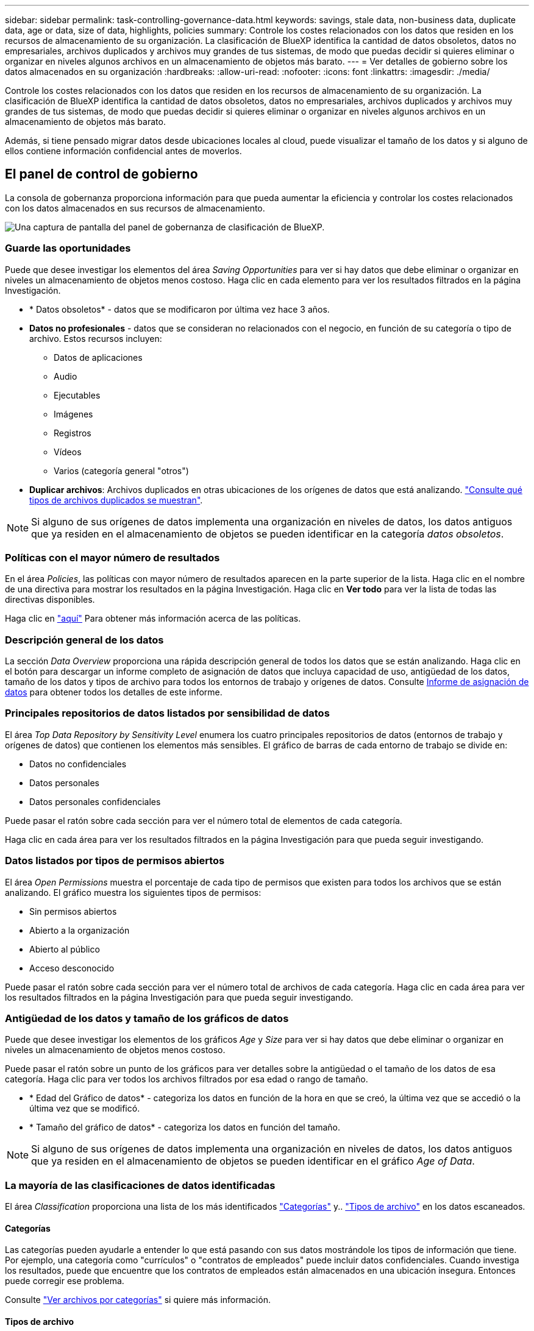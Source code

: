 ---
sidebar: sidebar 
permalink: task-controlling-governance-data.html 
keywords: savings, stale data, non-business data, duplicate data, age or data, size of data, highlights, policies 
summary: Controle los costes relacionados con los datos que residen en los recursos de almacenamiento de su organización. La clasificación de BlueXP identifica la cantidad de datos obsoletos, datos no empresariales, archivos duplicados y archivos muy grandes de tus sistemas, de modo que puedas decidir si quieres eliminar o organizar en niveles algunos archivos en un almacenamiento de objetos más barato. 
---
= Ver detalles de gobierno sobre los datos almacenados en su organización
:hardbreaks:
:allow-uri-read: 
:nofooter: 
:icons: font
:linkattrs: 
:imagesdir: ./media/


[role="lead"]
Controle los costes relacionados con los datos que residen en los recursos de almacenamiento de su organización. La clasificación de BlueXP identifica la cantidad de datos obsoletos, datos no empresariales, archivos duplicados y archivos muy grandes de tus sistemas, de modo que puedas decidir si quieres eliminar o organizar en niveles algunos archivos en un almacenamiento de objetos más barato.

Además, si tiene pensado migrar datos desde ubicaciones locales al cloud, puede visualizar el tamaño de los datos y si alguno de ellos contiene información confidencial antes de moverlos.



== El panel de control de gobierno

La consola de gobernanza proporciona información para que pueda aumentar la eficiencia y controlar los costes relacionados con los datos almacenados en sus recursos de almacenamiento.

image:screenshot_compliance_governance_dashboard.png["Una captura de pantalla del panel de gobernanza de clasificación de BlueXP."]



=== Guarde las oportunidades

Puede que desee investigar los elementos del área _Saving Opportunities_ para ver si hay datos que debe eliminar o organizar en niveles un almacenamiento de objetos menos costoso. Haga clic en cada elemento para ver los resultados filtrados en la página Investigación.

* * Datos obsoletos* - datos que se modificaron por última vez hace 3 años.
* *Datos no profesionales* - datos que se consideran no relacionados con el negocio, en función de su categoría o tipo de archivo. Estos recursos incluyen:
+
** Datos de aplicaciones
** Audio
** Ejecutables
** Imágenes
** Registros
** Vídeos
** Varios (categoría general "otros")


* *Duplicar archivos*: Archivos duplicados en otras ubicaciones de los orígenes de datos que está analizando. link:task-investigate-data.html#view-all-duplicated-files["Consulte qué tipos de archivos duplicados se muestran"].



NOTE: Si alguno de sus orígenes de datos implementa una organización en niveles de datos, los datos antiguos que ya residen en el almacenamiento de objetos se pueden identificar en la categoría _datos obsoletos_.



=== Políticas con el mayor número de resultados

En el área _Policies_, las políticas con mayor número de resultados aparecen en la parte superior de la lista. Haga clic en el nombre de una directiva para mostrar los resultados en la página Investigación. Haga clic en *Ver todo* para ver la lista de todas las directivas disponibles.

Haga clic en link:task-using-policies.html["aquí"] Para obtener más información acerca de las políticas.



=== Descripción general de los datos

La sección _Data Overview_ proporciona una rápida descripción general de todos los datos que se están analizando. Haga clic en el botón para descargar un informe completo de asignación de datos que incluya capacidad de uso, antigüedad de los datos, tamaño de los datos y tipos de archivo para todos los entornos de trabajo y orígenes de datos. Consulte <<Informe de asignación de datos,Informe de asignación de datos>> para obtener todos los detalles de este informe.



=== Principales repositorios de datos listados por sensibilidad de datos

El área _Top Data Repository by Sensitivity Level_ enumera los cuatro principales repositorios de datos (entornos de trabajo y orígenes de datos) que contienen los elementos más sensibles. El gráfico de barras de cada entorno de trabajo se divide en:

* Datos no confidenciales
* Datos personales
* Datos personales confidenciales


Puede pasar el ratón sobre cada sección para ver el número total de elementos de cada categoría.

Haga clic en cada área para ver los resultados filtrados en la página Investigación para que pueda seguir investigando.



=== Datos listados por tipos de permisos abiertos

El área _Open Permissions_ muestra el porcentaje de cada tipo de permisos que existen para todos los archivos que se están analizando. El gráfico muestra los siguientes tipos de permisos:

* Sin permisos abiertos
* Abierto a la organización
* Abierto al público
* Acceso desconocido


Puede pasar el ratón sobre cada sección para ver el número total de archivos de cada categoría. Haga clic en cada área para ver los resultados filtrados en la página Investigación para que pueda seguir investigando.



=== Antigüedad de los datos y tamaño de los gráficos de datos

Puede que desee investigar los elementos de los gráficos _Age_ y _Size_ para ver si hay datos que debe eliminar o organizar en niveles un almacenamiento de objetos menos costoso.

Puede pasar el ratón sobre un punto de los gráficos para ver detalles sobre la antigüedad o el tamaño de los datos de esa categoría. Haga clic para ver todos los archivos filtrados por esa edad o rango de tamaño.

* * Edad del Gráfico de datos* - categoriza los datos en función de la hora en que se creó, la última vez que se accedió o la última vez que se modificó.
* * Tamaño del gráfico de datos* - categoriza los datos en función del tamaño.



NOTE: Si alguno de sus orígenes de datos implementa una organización en niveles de datos, los datos antiguos que ya residen en el almacenamiento de objetos se pueden identificar en el gráfico _Age of Data_.



=== La mayoría de las clasificaciones de datos identificadas

El área _Classification_ proporciona una lista de los más identificados link:task-controlling-private-data.html#view-files-by-categories["Categorías"^] y.. link:task-controlling-private-data.html#view-files-by-file-types["Tipos de archivo"^] en los datos escaneados.



==== Categorías

Las categorías pueden ayudarle a entender lo que está pasando con sus datos mostrándole los tipos de información que tiene. Por ejemplo, una categoría como "currículos" o "contratos de empleados" puede incluir datos confidenciales. Cuando investiga los resultados, puede que encuentre que los contratos de empleados están almacenados en una ubicación insegura. Entonces puede corregir ese problema.

Consulte link:task-controlling-private-data.html#view-files-by-categories["Ver archivos por categorías"^] si quiere más información.



==== Tipos de archivo

La revisión de los tipos de archivo puede ayudarle a controlar los datos confidenciales porque puede encontrar que determinados tipos de archivo no se almacenan correctamente.

Consulte link:task-controlling-private-data.html#view-files-by-file-types["Visualización de tipos de archivo"^] si quiere más información.



== Informe de asignación de datos

El informe de asignación de datos proporciona una descripción general de los datos que se almacenan en sus fuentes de datos empresariales para ayudarle en la toma de decisiones de migración, copia de seguridad, seguridad y procesos de cumplimiento de normativas. En el informe se enumera una descripción general que resume todos sus entornos de trabajo y orígenes de datos y, a continuación, proporciona un desglose para cada entorno de trabajo.

El informe incluye la siguiente información:

[cols="25,65"]
|===
| Categoría | Descripción 


| Capacidad de uso | Para todos los entornos de trabajo: Enumera el número de archivos y la capacidad utilizada para cada entorno de trabajo. Para entornos de trabajo individuales: Enumera los archivos que utilizan la mayor capacidad. 


| Antigüedad de los datos | Proporciona tres gráficos para cuándo se crearon los archivos, la última modificación o el último acceso. Enumera el número de archivos y su capacidad utilizada, en función de determinados rangos de fechas. 


| Tamaño de los datos | Enumera el número de archivos que existen dentro de determinados rangos de tamaño en los entornos de trabajo. 


| Tipos de archivo | Enumera el número total de archivos y la capacidad utilizada para cada tipo de archivo que se almacena en sus entornos de trabajo. 
|===


=== Generar el informe de asignación de datos

Este informe se genera desde la pestaña Gobernanza de la clasificación de BlueXP.

.Pasos
. En el menú BlueXP, haga clic en *Gobierno > Clasificación*.
. Haga clic en *Gobierno* y, a continuación, haga clic en el botón *Informe de asignación de datos*.
+
image:screenshot_compliance_data_mapping_report_button.png["Captura de pantalla del panel de gobierno que muestra cómo iniciar el informe de asignación de datos."]



.Resultado
La clasificación de BlueXP genera un informe PDF que se puede revisar y enviar a otros grupos según sea necesario.

Si el informe tiene un tamaño superior a los 1 MB, el archivo PDF se conservará en la instancia de clasificación de BlueXP y verás un mensaje emergente sobre la ubicación exacta. Cuando se instala la clasificación de BlueXP en un equipo Linux en las instalaciones o en un equipo Linux puesto en marcha en el cloud, podrá acceder directamente al archivo PDF. Cuando la clasificación de BlueXP se ponga en marcha en la nube, necesitarás SSH en la instancia de clasificación de BlueXP para descargar el archivo PDF. link:task-audit-data-sense-actions.html#access-the-log-files["Consulte cómo acceder a los datos en la instancia de clasificación"^].

Tenga en cuenta que puede personalizar el nombre de la empresa que aparece en la primera página del informe desde la parte superior de la página de clasificación de BlueXP haciendo clic en image:screenshot_gallery_options.gif["El botón más"] Y, a continuación, haga clic en *Cambiar nombre de compañía*. La próxima vez que genere el informe, incluirá el nuevo nombre.



== Informe de evaluación de identificación de datos

El informe de evaluación de detección de datos proporciona un análisis de alto nivel del entorno escaneado para resaltar los resultados obtenidos por el sistema y mostrar las áreas de preocupación y los posibles pasos de solución. Los resultados se basan en la asignación y clasificación de los datos. El objetivo de este informe es concienciar sobre tres aspectos importantes de su conjunto de datos:

[cols="25,65"]
|===
| Función | Descripción 


| Cuestiones relacionadas con el gobierno de los datos | Una imagen detallada de todos los datos de su propiedad y áreas en las que puede reducir la cantidad de datos para ahorrar costes. 


| Riesgos para la seguridad de los datos | Áreas en las que los datos son accesibles para ataques internos o externos debido a amplios permisos de acceso. 


| Lagunas de cumplimiento de normativas para los datos | Cuando su información personal personal personal personal o confidencial se encuentre para seguridad y para DSARs (solicitudes de acceso a sujetos de datos). 
|===
Tras la evaluación, este informe identifica las áreas en las que puede:

* Reducir los costes de almacenamiento cambiando la política de retención o moviendo o eliminando ciertos datos (datos obsoletos, duplicados o no empresariales).
* Proteja sus datos con amplios permisos mediante la revisión de las políticas de gestión de grupos globales
* Proteja sus datos con información personal o confidencial moviendo PII a almacenes de datos más seguros




=== Generar el informe de evaluación de detección de datos

Este informe se genera desde la pestaña Gobernanza de la clasificación de BlueXP.

.Pasos
. En el menú BlueXP, haga clic en *Gobierno > Clasificación*.
. Haga clic en *Gobierno* y, a continuación, haga clic en el botón *Informe de evaluación de detección de datos*.
+
image:screenshot_compliance_data_discovery_report_button.png["Captura de pantalla del panel de gobierno que muestra cómo iniciar el informe de evaluación de detección de datos."]



.Resultado
La clasificación de BlueXP genera un informe PDF que se puede revisar y enviar a otros grupos según sea necesario.
